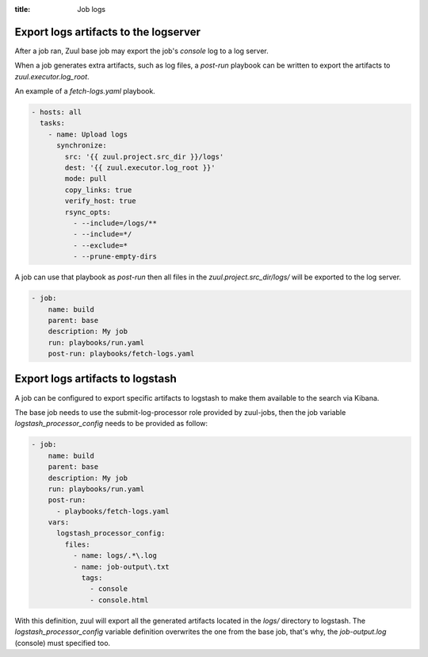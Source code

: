 :title: Job logs

.. _zuul-artifacts-export:

Export logs artifacts to the logserver
--------------------------------------

After a job ran, Zuul base job may export the job's *console* log to
a log server.

When a job generates extra artifacts, such as log files, a *post-run* playbook
can be written to export the artifacts to *zuul.executor.log_root*.

An example of a *fetch-logs.yaml* playbook.

.. code-block:: yaml

   - hosts: all
     tasks:
       - name: Upload logs
         synchronize:
           src: '{{ zuul.project.src_dir }}/logs'
           dest: '{{ zuul.executor.log_root }}'
           mode: pull
           copy_links: true
           verify_host: true
           rsync_opts:
             - --include=/logs/**
             - --include=*/
             - --exclude=*
             - --prune-empty-dirs

A job can use that playbook as *post-run* then all files
in the *zuul.project.src_dir/logs/* will be exported to the log server.

.. code-block:: yaml

   - job:
       name: build
       parent: base
       description: My job
       run: playbooks/run.yaml
       post-run: playbooks/fetch-logs.yaml


.. _zuul-artifacts-export-logstash:

Export logs artifacts to logstash
---------------------------------

A job can be configured to export specific artifacts
to logstash to make them available to the search via Kibana.

The base job needs to use the submit-log-processor role provided
by zuul-jobs, then the job variable *logstash_processor_config* needs
to be provided as follow:

.. code-block:: yaml

   - job:
       name: build
       parent: base
       description: My job
       run: playbooks/run.yaml
       post-run:
         - playbooks/fetch-logs.yaml
       vars:
         logstash_processor_config:
           files:
             - name: logs/.*\.log
             - name: job-output\.txt
               tags:
                 - console
                 - console.html

With this definition, zuul will export all the generated artifacts
located in the *logs/* directory to logstash. The *logstash_processor_config*
variable definition overwrites the one from the base job,
that's why, the *job-output.log* (console) must specified too.
